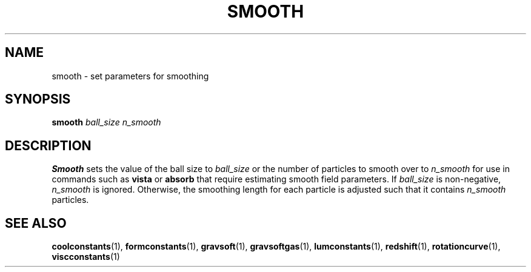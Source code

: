 .TH SMOOTH  1 "22 MARCH 1994"  "KQ Release 2.0" "TIPSY COMMANDS"
.SH NAME
smooth \- set parameters for smoothing
.SH SYNOPSIS
.B smooth
.I ball_size n_smooth
.SH DESCRIPTION
.B Smooth
sets the value of the ball size 
to
.I ball_size
or the number of particles to smooth over
to
.I n_smooth
for use in commands such as
.B vista
or
.B absorb
that require estimating smooth field parameters.  If
.I ball_size
is non-negative,
.I n_smooth
is ignored.  Otherwise, the smoothing length for each particle is
adjusted such that it contains
.I n_smooth
particles.

.SH SEE ALSO
.BR coolconstants (1),
.BR formconstants (1),
.BR gravsoft (1),
.BR gravsoftgas (1),
.BR lumconstants (1),
.BR redshift (1),
.BR rotationcurve (1),
.BR viscconstants (1)
